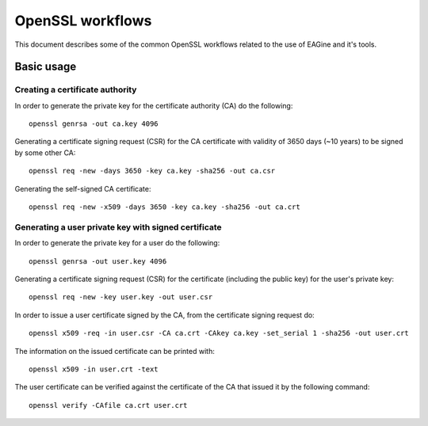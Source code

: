 =================
OpenSSL workflows
=================

This document describes some of the common OpenSSL workflows related to the use
of EAGine and it's tools.

Basic usage
===========

Creating a certificate authority
--------------------------------

In order to generate the private key for the certificate authority (CA) do
the following:

::

  openssl genrsa -out ca.key 4096

Generating a certificate signing request (CSR) for the CA certificate with
validity of 3650 days (~10 years) to be signed by some other CA:

::

  openssl req -new -days 3650 -key ca.key -sha256 -out ca.csr

Generating the self-signed CA certificate:

::

  openssl req -new -x509 -days 3650 -key ca.key -sha256 -out ca.crt


Generating a user private key with signed certificate
-----------------------------------------------------

In order to generate the private key for a user do the following:

::

  openssl genrsa -out user.key 4096

Generating a certificate signing request (CSR) for the certificate (including
the public key) for the user's private key:

::

  openssl req -new -key user.key -out user.csr

In order to issue a user certificate signed by the CA, from the certificate
signing request do:

::

 openssl x509 -req -in user.csr -CA ca.crt -CAkey ca.key -set_serial 1 -sha256 -out user.crt

The information on the issued certificate can be printed with:

::

  openssl x509 -in user.crt -text

The user certificate can be verified against the certificate of the CA that
issued it by the following command:

::

  openssl verify -CAfile ca.crt user.crt 
